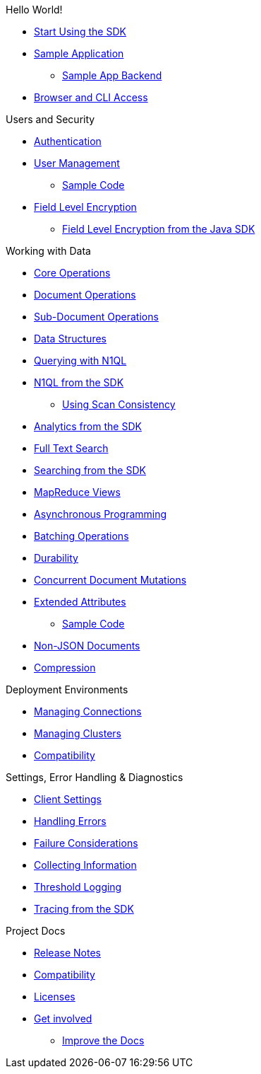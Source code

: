 .Hello World!
* xref:start-using-sdk.adoc[Start Using the SDK]
* xref:sample-application.adoc[Sample Application]
 ** xref:sample-app-backend.adoc[Sample App Backend]
* xref:webui-cli-access.adoc[Browser and CLI Access]

.Users and Security
* xref:sdk-authentication-overview.adoc[Authentication]
* xref:sdk-user-management-overview.adoc[User Management]
 ** xref:sdk-user-management-example.adoc[Sample Code]
* xref:encryption.adoc[Field Level Encryption]
 ** xref:encrypting-using-sdk.adoc[Field Level Encryption from the Java SDK]

.Working with Data
* xref:core-operations.adoc[Core Operations]
* xref:document-operations.adoc[Document Operations]
* xref:subdocument-operations.adoc[Sub-Document Operations]
* xref:datastructures.adoc[Data Structures]
* xref:n1ql-query.adoc[Querying with N1QL]
* xref:n1ql-queries-with-sdk.adoc[N1QL from the SDK]
 ** xref:scan-consistency-examples.adoc[Using Scan Consistency]
* xref:analytics-using-sdk.adoc[Analytics from the SDK]
* xref:full-text-search-overview.adoc[Full Text Search]
* xref:full-text-searching-with-sdk.adoc[Searching from the SDK]
* xref:view-queries-with-sdk.adoc[MapReduce Views]
* xref:async-programming.adoc[Asynchronous Programming]
* xref:batching-operations.adoc[Batching Operations]
* xref:durability.adoc[Durability]
* xref:concurrent-mutations-cluster.adoc[Concurrent Document Mutations]
* xref:sdk-xattr-overview.adoc[Extended Attributes]
 ** xref:sdk-xattr-example.adoc[Sample Code]
* xref:nonjson.adoc[Non-JSON Documents]
* xref:compression-intro.adoc[Compression]

.Deployment Environments
* xref:managing-connections.adoc[Managing Connections]
* xref:managing-clusters.adoc[Managing Clusters]
* xref:compatibility-versions-features.adoc[Compatibility]

.Settings, Error Handling & Diagnostics
* xref:client-settings.adoc[Client Settings]
* xref:handling-error-conditions.adoc[Handling Errors]
* xref:failure-considerations.adoc[Failure Considerations]
* xref:collecting-information-and-logging.adoc[Collecting Information]
* xref:threshold-logging.adoc[Threshold Logging]
* xref:tracing-from-the-sdk.adoc[Tracing from the SDK]

.Project Docs
* xref:sdk-release-notes.adoc[Release Notes]
* xref:compatibility-versions-features.adoc[Compatibility]
* xref:sdk-licenses.adoc[Licenses]
* xref:get-involved.adoc[Get involved]
 ** https://docs.couchbase.com/home/contribute/index.html[Improve the Docs]
